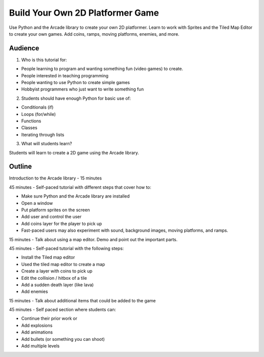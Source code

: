 Build Your Own 2D Platformer Game
=================================

Use Python and the Arcade library to create your own 2D platformer.
Learn to work with Sprites and the Tiled Map Editor to create your own games.
Add coins, ramps, moving platforms, enemies, and more.

Audience
--------

1) Who is this tutorial for:

* People learning to program and wanting something fun (video games) to create.
* People interested in teaching programming
* People wanting to use Python to create simple games
* Hobbyist programmers who just want to write something fun

2) Students should have enough Python for basic use of:

* Conditionals (if)
* Loops (for/while)
* Functions
* Classes
* Iterating through lists

3) What will students learn?

Students will learn to create a 2D game using the Arcade library.

Outline
-------

Introduction to the Arcade library - 15 minutes

45 minutes - Self-paced tutorial with different steps that cover how to:

* Make sure Python and the Arcade library are installed
* Open a window
* Put platform sprites on the screen
* Add user and control the user
* Add coins layer for the player to pick up
* Fast-paced users may also experiment with sound, background images, moving platforms, and ramps.

15 minutes - Talk about using a map editor. Demo and point out the important parts.

45 minutes - Self-paced tutorial with the following steps:

* Install the Tiled map editor
* Used the tiled map editor to create a map
* Create a layer with coins to pick up
* Edit the collision / hitbox of a tile
* Add a sudden death layer (like lava)
* Add enemies

15 minutes - Talk about additional items that could be added to the game

45 minutes - Self paced section where students can:

* Continue their prior work or
* Add explosions
* Add animations
* Add bullets (or something you can shoot)
* Add multiple levels

